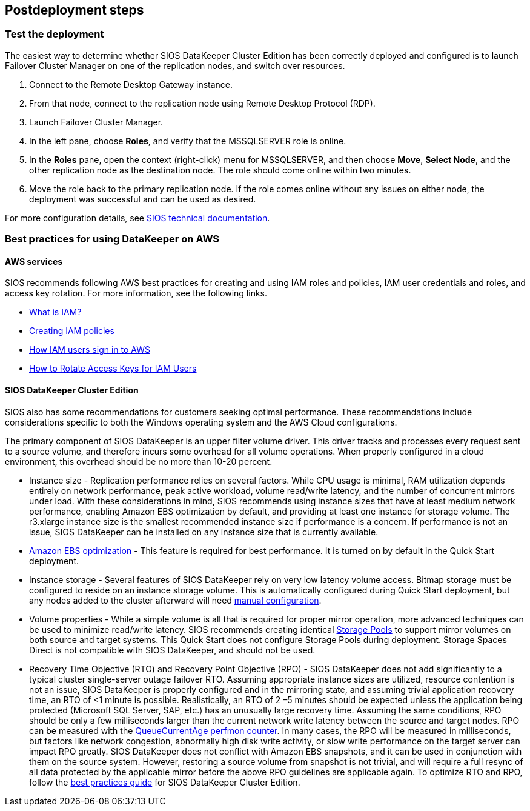 // Include any postdeployment steps here, such as steps necessary to test that the deployment was successful. If there are no postdeployment steps, leave this file empty.

== Postdeployment steps

=== Test the deployment

The easiest way to determine whether SIOS DataKeeper Cluster Edition has been correctly deployed and configured is to launch Failover Cluster Manager on one of the replication nodes, and switch over resources.

. Connect to the Remote Desktop Gateway instance.
. From that node, connect to the replication node using Remote Desktop Protocol (RDP).
. Launch Failover Cluster Manager.
. In the left pane, choose *Roles*, and verify that the MSSQLSERVER role is online.
. In the *Roles* pane, open the context (right-click) menu for MSSQLSERVER, and then choose *Move*, *Select Node*, and the other replication node as the destination node. The role should come online within two minutes.
. Move the role back to the primary replication node. If the role comes online without any issues on either node, the deployment was successful and can be used as desired.

For more configuration details, see http://docs.us.sios.com/[SIOS technical documentation^].

=== Best practices for using DataKeeper on AWS

==== AWS services

SIOS recommends following AWS best practices for creating and using IAM roles and policies, IAM user credentials and roles, and access key rotation. For more information, see the following links.

* https://docs.aws.amazon.com/IAM/latest/UserGuide/id_roles_create_forservice.html[What is IAM?]
* https://docs.aws.amazon.com/IAM/latest/UserGuide/access_policies_create.html[Creating IAM policies^]
* https://docs.aws.amazon.com/IAM/latest/UserGuide/id_users_sign-in.html[How IAM users sign in to AWS^]
* https://aws.amazon.com/blogs/security/how-to-rotate-access-keys-for-iam-users[How to Rotate Access Keys for IAM Users^]

==== SIOS DataKeeper Cluster Edition

SIOS also has some recommendations for customers seeking optimal performance. These recommendations include considerations specific to both the Windows operating system and the AWS Cloud configurations.

The primary component of SIOS DataKeeper is an upper filter volume driver. This driver tracks and processes every request sent to a source volume, and therefore incurs some overhead for all volume operations. When properly configured in a cloud environment, this overhead should be no more than 10-20 percent.

* Instance size - Replication performance relies on several factors. While CPU usage is minimal, RAM utilization depends entirely on network performance, peak active workload, volume read/write latency, and the number of concurrent mirrors under load. With these considerations in mind, SIOS recommends using instance sizes that have at least medium network performance, enabling Amazon EBS optimization by default, and providing at least one instance for storage volume. The r3.xlarge instance size is the smallest recommended instance size if performance is a concern. If performance is not an issue, SIOS DataKeeper can be installed on any instance size that is currently available.
* https://docs.aws.amazon.com/AWSEC2/latest/UserGuide/EBSOptimized.html[Amazon EBS optimization] - This feature is required for best performance. It is turned on by default in the Quick Start deployment.
* Instance storage - Several features of SIOS DataKeeper rely on very low latency volume access. Bitmap storage must be configured to reside on an instance storage volume. This is automatically configured during Quick Start deployment, but any nodes added to the cluster afterward will need http://docs.us.sios.com/dkce/8.6.4/en/topic/relocation-of-intent-log[manual configuration].
* Volume properties - While a simple volume is all that is required for proper mirror operation, more advanced techniques can be used to minimize read/write latency. SIOS recommends creating identical https://techcommunity.microsoft.com/t5/Storage-at-Microsoft/Using-the-Storage-Pools-page-in-Server-Manager-to-create-storage/ba-p/424656[Storage Pools] to support mirror volumes on both source and target systems. This Quick Start does not configure Storage Pools during deployment. Storage Spaces Direct is not compatible with SIOS DataKeeper, and should not be used.
* Recovery Time Objective (RTO) and Recovery Point Objective (RPO) - SIOS DataKeeper does not add significantly to a typical cluster single-server outage failover RTO. Assuming appropriate instance sizes are utilized, resource contention is not an issue, SIOS DataKeeper is properly configured and in the mirroring state, and assuming trivial application recovery time, an RTO of <1 minute is possible. Realistically, an RTO of 2 –5 minutes should be expected unless the application being protected (Microsoft SQL Server, SAP, etc.) has an unusually large recovery time. Assuming the same conditions, RPO should be only a few milliseconds larger than the current network write latency between the source and target nodes. RPO can be measured with the http://docs.us.sios.com/dkce/8.6.4/en/topic/performance-monitor-counters#queuecurrentage[QueueCurrentAge perfmon counter]. In many cases, the RPO will be measured in milliseconds, but factors like network congestion, abnormally high disk write activity, or slow write performance on the target server can impact RPO greatly. SIOS DataKeeper does not conflict with Amazon EBS snapshots, and it can be used in conjunction with them on the source system. However, restoring a source volume from snapshot is not trivial, and will require a full resync of all data protected by the applicable mirror before the above RPO guidelines are applicable again. To optimize RTO and RPO, follow the http://docs.us.sios.com/dkce/8.6.5/en/topic/high-speed-storage-best-practices[best practices guide] for SIOS DataKeeper Cluster Edition.
